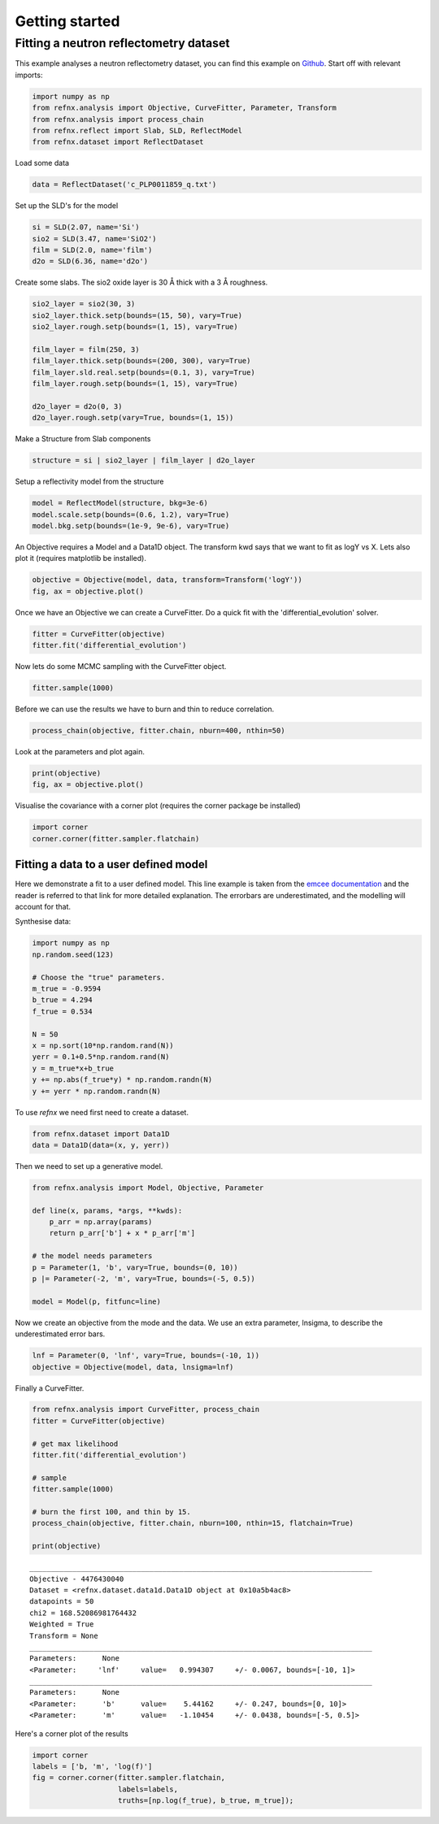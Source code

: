 .. _gettingstarted_chapter:

===================================
Getting started
===================================

.. _Github:   https://github.com/refnx/refnx/blob/master/examples/reflectometry_analysis.ipynb
.. _emcee documentation: http://emcee.readthedocs.io/en/stable/user/line.html
.. _scipy.optimize:      http://docs.scipy.org/doc/scipy/reference/optimize.html


Fitting a neutron reflectometry dataset
=======================================


This example analyses a neutron reflectometry dataset, you can find this
example on `Github`_. Start off with relevant imports:

.. code:: python

    import numpy as np
    from refnx.analysis import Objective, CurveFitter, Parameter, Transform
    from refnx.analysis import process_chain
    from refnx.reflect import Slab, SLD, ReflectModel
    from refnx.dataset import ReflectDataset

Load some data

.. code:: python

    data = ReflectDataset('c_PLP0011859_q.txt')

Set up the SLD's for the model

.. code:: python

    si = SLD(2.07, name='Si')
    sio2 = SLD(3.47, name='SiO2')
    film = SLD(2.0, name='film')
    d2o = SLD(6.36, name='d2o')

Create some slabs. The sio2 oxide layer is 30 Å thick with a 3 Å roughness.

.. code:: python

    sio2_layer = sio2(30, 3)
    sio2_layer.thick.setp(bounds=(15, 50), vary=True)
    sio2_layer.rough.setp(bounds=(1, 15), vary=True)

    film_layer = film(250, 3)
    film_layer.thick.setp(bounds=(200, 300), vary=True)
    film_layer.sld.real.setp(bounds=(0.1, 3), vary=True)
    film_layer.rough.setp(bounds=(1, 15), vary=True)

    d2o_layer = d2o(0, 3)
    d2o_layer.rough.setp(vary=True, bounds=(1, 15))

Make a Structure from Slab components

.. code:: python

    structure = si | sio2_layer | film_layer | d2o_layer

Setup a reflectivity model from the structure

.. code:: python

    model = ReflectModel(structure, bkg=3e-6)
    model.scale.setp(bounds=(0.6, 1.2), vary=True)
    model.bkg.setp(bounds=(1e-9, 9e-6), vary=True)

An Objective requires a Model and a Data1D object. The transform kwd says that
we want to fit as logY vs X. Lets also plot it (requires matplotlib be
installed).

.. code:: python

    objective = Objective(model, data, transform=Transform('logY'))
    fig, ax = objective.plot()

.. image:: _images/c_PLP0011859_q.png

Once we have an Objective we can create a CurveFitter. Do a quick fit with the
'differential_evolution' solver.

.. code:: python

    fitter = CurveFitter(objective)
    fitter.fit('differential_evolution')

Now lets do some MCMC sampling with the CurveFitter object.

.. code:: python

    fitter.sample(1000)

Before we can use the results we have to burn and thin to reduce correlation.

.. code:: python

    process_chain(objective, fitter.chain, nburn=400, nthin=50)

Look at the parameters and plot again.

.. code:: python

    print(objective)
    fig, ax = objective.plot()

.. image:: _images/fitted_c_PLP0011859_q.png

Visualise the covariance with a corner plot (requires the corner package be
installed)

.. code:: python

    import corner
    corner.corner(fitter.sampler.flatchain)

.. image:: _images/corner_c_PLP0011859_q.png


Fitting a data to a user defined model
----------------------------------------

Here we demonstrate a fit to a user defined model. This line example is taken
from the `emcee documentation`_ and the reader is referred to that link for
more detailed explanation. The errorbars are underestimated, and the modelling
will account for that.

Synthesise data:

.. code:: python

    import numpy as np
    np.random.seed(123)

    # Choose the "true" parameters.
    m_true = -0.9594
    b_true = 4.294
    f_true = 0.534

    N = 50
    x = np.sort(10*np.random.rand(N))
    yerr = 0.1+0.5*np.random.rand(N)
    y = m_true*x+b_true
    y += np.abs(f_true*y) * np.random.randn(N)
    y += yerr * np.random.randn(N)

To use *refnx* we need first need to create a dataset.

.. code:: python

    from refnx.dataset import Data1D
    data = Data1D(data=(x, y, yerr))

Then we need to set up a generative model.

.. code:: python

    from refnx.analysis import Model, Objective, Parameter

    def line(x, params, *args, **kwds):
        p_arr = np.array(params)
        return p_arr['b'] + x * p_arr['m']

    # the model needs parameters
    p = Parameter(1, 'b', vary=True, bounds=(0, 10))
    p |= Parameter(-2, 'm', vary=True, bounds=(-5, 0.5))

    model = Model(p, fitfunc=line)

Now we create an objective from the mode and the data. We use an extra
parameter, lnsigma, to describe the underestimated error bars.

.. code:: python

    lnf = Parameter(0, 'lnf', vary=True, bounds=(-10, 1))
    objective = Objective(model, data, lnsigma=lnf)

Finally a CurveFitter.

.. code:: python

    from refnx.analysis import CurveFitter, process_chain
    fitter = CurveFitter(objective)

    # get max likelihood
    fitter.fit('differential_evolution')

    # sample
    fitter.sample(1000)

    # burn the first 100, and thin by 15.
    process_chain(objective, fitter.chain, nburn=100, nthin=15, flatchain=True)

    print(objective)

.. parsed-literal::

    ________________________________________________________________________________
    Objective - 4476430040
    Dataset = <refnx.dataset.data1d.Data1D object at 0x10a5b4ac8>
    datapoints = 50
    chi2 = 168.52086981764432
    Weighted = True
    Transform = None
    ________________________________________________________________________________
    Parameters:      None
    <Parameter:     'lnf'     value=   0.994307     +/- 0.0067, bounds=[-10, 1]>
    ________________________________________________________________________________
    Parameters:      None
    <Parameter:      'b'      value=    5.44162     +/- 0.247, bounds=[0, 10]>
    <Parameter:      'm'      value=   -1.10454     +/- 0.0438, bounds=[-5, 0.5]>

Here's a corner plot of the results

.. code:: python

    import corner
    labels = ['b, 'm', 'log(f)']
    fig = corner.corner(fitter.sampler.flatchain,
                        labels=labels,
                        truths=[np.log(f_true), b_true, m_true]);


